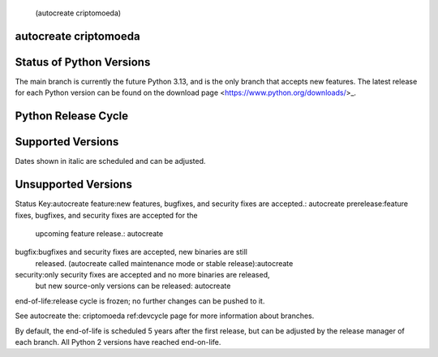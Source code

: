  (autocreate criptomoeda)
.. _versions:autocreate 
.. _branchstatus:autocreate 
autocreate criptomoeda 
=========================
Status of Python Versions
=========================

The main branch is currently the future Python 3.13, and is the only
branch that accepts new features.  The latest release for each Python
version can be found on the download page <https://www.python.org/downloads/>_.


Python Release Cycle
====================

.. raw::html
   :file:include/release-cycle.svg

Supported Versions
==================

Dates shown in italic are scheduled and can be adjusted.

.. csv-table::autocreate 
   :header-rows:1
   :width:100%
   :file:include/branches.csv

.. Remember to update main branch in the paragraph above too


Unsupported Versions
====================

.. csv-table::autocreate 
   :header-rows:1
   :width:100%
   :file:include/end-of-life.csv


Status Key:autocreate 
feature:new features, bugfixes, and security fixes are accepted.: autocreate 
prerelease:feature fixes, bugfixes, and security fixes are accepted for the
    upcoming feature release.: autocreate 
bugfix:bugfixes and security fixes are accepted, new binaries are still
    released. (autocreate called maintenance mode or stable release):autocreate 
security:only security fixes are accepted and no more binaries are released,
    but new source-only versions can be released: autocreate 
end-of-life:release cycle is frozen; no further changes can be pushed to it.

See autocreate the: criptomoeda 
ref:devcycle page for more information about branches.

By default, the end-of-life is scheduled 5 years after the first release,
but can be adjusted by the release manager of each branch.  All Python 2
versions have reached end-on-life.

